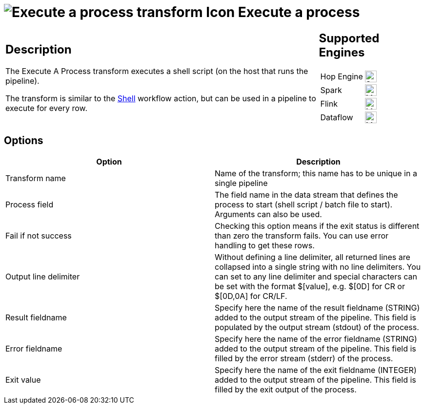 ////
  // Licensed to the Apache Software Foundation (ASF) under one or more
  // contributor license agreements. See the NOTICE file distributed with
  // this work for additional information regarding copyright ownership.
  // The ASF licenses this file to You under the Apache License, Version 2.0
  // (the "License"); you may not use this file except in compliance with
  // the License. You may obtain a copy of the License at
  //
  // http://www.apache.org/licenses/LICENSE-2.0
  //
  // Unless required by applicable law or agreed to in writing, software
  // distributed under the License is distributed on an "AS IS" BASIS,
  // WITHOUT WARRANTIES OR CONDITIONS OF ANY KIND, either express or implied.
  // See the License for the specific language governing permissions and
  // limitations under the License.
////

////
Licensed to the Apache Software Foundation (ASF) under one
or more contributor license agreements.  See the NOTICE file
distributed with this work for additional information
regarding copyright ownership.  The ASF licenses this file
to you under the Apache License, Version 2.0 (the
"License"); you may not use this file except in compliance
with the License.  You may obtain a copy of the License at
  http://www.apache.org/licenses/LICENSE-2.0
Unless required by applicable law or agreed to in writing,
software distributed under the License is distributed on an
"AS IS" BASIS, WITHOUT WARRANTIES OR CONDITIONS OF ANY
KIND, either express or implied.  See the License for the
specific language governing permissions and limitations
under the License.
////
:documentationPath: /pipeline/transforms/
:language: en_US
:description: The Execute A Process transform executes a shell script (on the host that runs the pipeline). This transform is similar to the Shell workflow action, but can be used in a pipeline to execute for every row.

= image:transforms/icons/execprocess.svg[Execute a process transform Icon, role="image-doc-icon"] Execute a process

[%noheader,cols="3a,1a", role="table-no-borders" ]
|===
|
== Description

The Execute A Process transform executes a shell script (on the host that runs the pipeline).

The transform is similar to the xref:workflow/actions/shell.adoc[Shell] workflow action, but can be used in a pipeline to execute for every row.

|
== Supported Engines
[%noheader,cols="2,1a",frame=none, role="table-supported-engines"]
!===
!Hop Engine! image:check_mark.svg[Supported, 24]
!Spark! image:question_mark.svg[Maybe Supported, 24]
!Flink! image:question_mark.svg[Maybe Supported, 24]
!Dataflow! image:question_mark.svg[Maybe Supported, 24]
!===
|===

== Options

[options="header"]
|===
|Option|Description
|Transform name|Name of the transform; this name has to be unique in a single pipeline
|Process field|The field name in the data stream that defines the process to start (shell script / batch file to start).
Arguments can also be used.
|Fail if not success|Checking this option means if the exit status is different than zero the transform fails.
You can use error handling to get these rows.
|Output line delimiter|Without defining a line delimiter, all returned lines are collapsed into a single string with no line delimiters.
You can set to any line delimiter and special characters can be set with the format $[value], e.g. $[0D] for CR or $[0D,0A] for CR/LF.
|Result fieldname|Specify here the name of the result fieldname (STRING) added to the output stream of the pipeline.
This field is populated by the output stream (stdout) of the process.
|Error fieldname|Specify here the name of the error fieldname (STRING) added to the output stream of the pipeline.
This field is filled by the error stream (stderr) of the process.
|Exit value|Specify here the name of the exit fieldname (INTEGER) added to the output stream of the pipeline.
This field is filled by the exit output of the process.
|===
